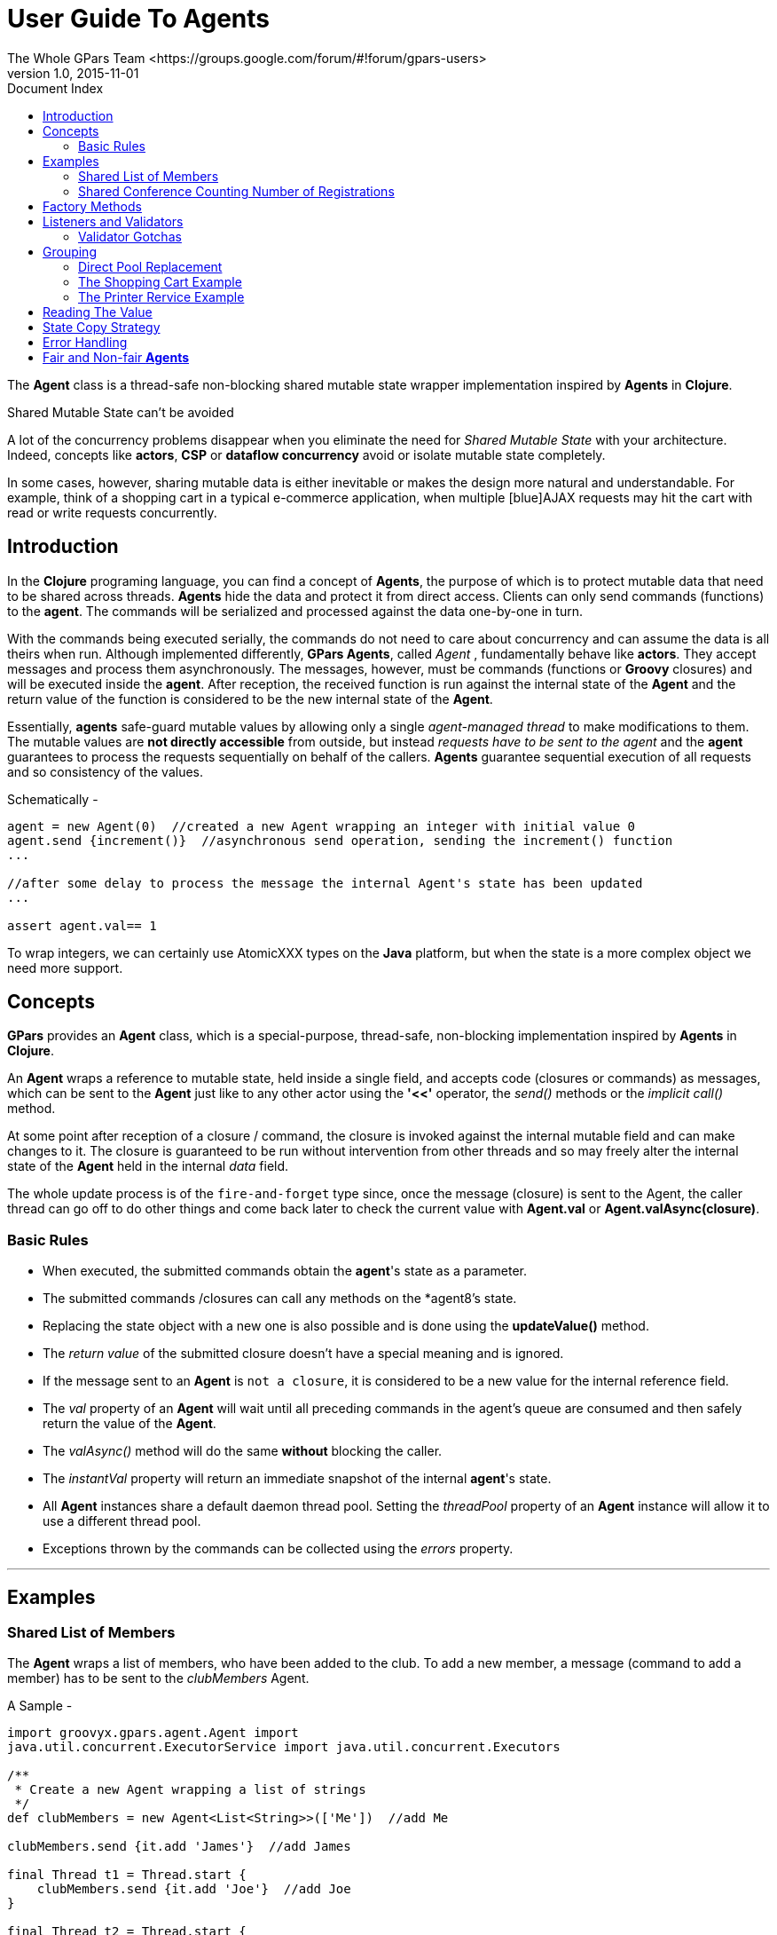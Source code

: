 = GPars - Groovy Parallel Systems
The Whole GPars Team <https://groups.google.com/forum/#!forum/gpars-users>
v1.0, 2015-11-01
:linkattrs:
:linkcss:
:toc: left
:toc-title: Document Index
:icons: font
:source-highlighter: coderay
:docslink: http://www.gpars.org/guide/[GPars Docs]
:description: GPars is a multi-paradigm concurrency framework offering several mutually cooperating high-level concurrency abstractions.
:doctitle: User Guide To Agents

The *Agent* class is a thread-safe non-blocking shared mutable state wrapper implementation inspired by
*Agents* in *Clojure*.

.Shared Mutable State can't be avoided
****
A lot of the concurrency problems disappear when you eliminate the need for _Shared Mutable State_ with your
architecture.  Indeed, concepts like *actors*, *CSP* or *dataflow concurrency* avoid or isolate mutable state
completely.  

In some cases, however, sharing mutable data is either inevitable or makes the design more
natural and understandable. For example, think of a shopping cart in a typical e-commerce application, when
multiple [blue]AJAX requests may hit the cart with read or write requests concurrently.
****

== Introduction

In the *Clojure* programing language, you can find a concept of *Agents*, the purpose of which is to protect
mutable data that need to be shared across threads.  *Agents* hide the data and protect it from direct
access. Clients can only send commands (functions) to the *agent*. The commands will be serialized and
processed against the data one-by-one in turn.  

With the commands being executed serially, the commands do not need to care about concurrency and can assume the data is all theirs when run.  
Although implemented differently, *GPars Agents*, called _Agent_ , fundamentally behave like *actors*. They accept messages and
process them asynchronously.  The messages, however, must be commands (functions or *Groovy* closures) and
will be executed inside the *agent*.  After reception, the received function is run against the internal state
of the *Agent* and the return value of the function is considered to be the new internal state of the *Agent*.

Essentially, *agents* safe-guard mutable values by allowing only a single _agent-managed thread_ to make
modifications to them. The mutable values are *not directly accessible* from outside, but instead _requests
have to be sent to the agent_ and the *agent* guarantees to process the requests sequentially on behalf of the
callers.  *Agents* guarantee sequential execution of all requests and so consistency of the values.

.Schematically -
[source,groovy,linenums]
----
agent = new Agent(0)  //created a new Agent wrapping an integer with initial value 0
agent.send {increment()}  //asynchronous send operation, sending the increment() function
...

//after some delay to process the message the internal Agent's state has been updated
...

assert agent.val== 1
----

To wrap integers, we can certainly use AtomicXXX types on the *Java* platform, but when the state is a more
complex object we need more support.


== Concepts

*GPars* provides an *Agent* class, which is a special-purpose, thread-safe, non-blocking implementation inspired
by *Agents* in *Clojure*.

An *Agent* wraps a reference to mutable state, held inside a single field, and accepts code (closures or
commands) as messages, which can be sent to the *Agent* just like to any other actor using the [red]*'<<'* operator,
the _send()_ methods or the _implicit call()_ method.  

At some point after reception of a closure / command, the closure is invoked against the internal mutable field and can make changes to it. 
The closure is guaranteed to be run without intervention from other threads and so may freely alter the internal state of
the *Agent* held in the internal _data_ field.

The whole update process is of the `fire-and-forget` type since, once the message (closure) is sent to the
Agent, the caller thread can go off to do other things and come back later to check the current value with
*Agent.val* or *Agent.valAsync(closure)*.

=== Basic Rules

* When executed, the submitted commands obtain the *agent*'s state as a parameter.
* The submitted commands /closures can call any methods on the *agent8's state.
* Replacing the state object with a new one is also possible and is done using the *updateValue()* method.
* The _return value_ of the submitted closure doesn't have a special meaning and is ignored.
* If the message sent to an *Agent* is `not a closure`, it is considered to be a new value for the internal reference field.
* The _val_ property of an *Agent* will wait until all preceding commands in the agent's queue are consumed and then safely return the value of the *Agent*.
* The _valAsync()_ method will do the same [red]*without* blocking the caller.
* The _instantVal_ property will return an immediate snapshot of the internal *agent*'s state.
* All *Agent* instances share a default daemon thread pool. Setting the _threadPool_ property of an *Agent* instance will allow it to use a different thread pool.
* Exceptions thrown by the commands can be collected using the _errors_ property.

''''

== Examples

=== Shared List of Members

The *Agent* wraps a list of members, who have been added to the club. To add a new member, a message (command to
add a member) has to be sent to the _clubMembers_ Agent.

.A Sample -
[source,groovy,linenums]
----
import groovyx.gpars.agent.Agent import
java.util.concurrent.ExecutorService import java.util.concurrent.Executors

/**
 * Create a new Agent wrapping a list of strings
 */
def clubMembers = new Agent<List<String>>(['Me'])  //add Me

clubMembers.send {it.add 'James'}  //add James

final Thread t1 = Thread.start {
    clubMembers.send {it.add 'Joe'}  //add Joe
}

final Thread t2 = Thread.start {
    clubMembers << {it.add 'Dave'}  //add Dave
    clubMembers {it.add 'Alice'}    //add Alice (using the implicit call() method)
}

[t1, t2]*.join()
println clubMembers.val
clubMembers.valAsync {println "Current members: $it"}

clubMembers.await()
----

=== Shared Conference Counting Number of Registrations

The *Conference* class allows registration and un-registration, however these methods can only be called from
the commands sent to the _conference_ *Agent*.

.A Conference Sample -
[source,groovy,linenums]
----
import groovyx.gpars.agent.Agent

/**
 * Conference stores number of registrations and allows parties to register and unregister.
 * It inherits from the Agent class and adds the register() and unregister() private methods,
 * which callers may use it the commands they submit to the Conference.
 */
class Conference extends Agent<Long> {
    def Conference() { super(0) }
    private def register(long num) { data += num }
    private def unregister(long num) { data -= num }
}

final Agent conference = new Conference()  //new Conference created

/**
 * Three external parties will try to register/unregister concurrently
 */

final Thread t1 = Thread.start {
    conference << {register(10L)}               //send a command to register 10 attendees
}

final Thread t2 = Thread.start {
    conference << {register(5L)}                //send a command to register 5 attendees
}

final Thread t3 = Thread.start {
    conference << {unregister(3L)}              //send a command to unregister 3 attendees
}

[t1, t2, t3]*.join()

assert 12L == conference.val
----

''''

== Factory Methods

*Agent* instances can also be created using the _Agent.agent()_ factory method.

.A Sample to Make an Agent Instance
[source,groovy,linenums]
----
def clubMembers = Agent.agent ['Me']  //add Me
----

''''

== Listeners and Validators

Agents allow the user to add listeners and validators. While listeners are notified each time the
internal state changes, validators get a chance to reject or veto a coming change by throwing an exception.

.A Concrete Example -
[source,groovy,linenums]
----
final Agent counter = new Agent()

counter.addListener {oldValue, newValue -> println "Changing value from $oldValue to $newValue"}
counter.addListener {agent, oldValue, newValue -> println "Agent $agent changing value from $oldValue to $newValue"}

counter.addValidator {oldValue, newValue -> if (oldValue > newValue) throw new IllegalArgumentException('Things can only go up in Groovy')}
counter.addValidator {agent, oldValue, newValue -> if (oldValue == newValue) throw new IllegalArgumentException('Things never stay the same for $agent')}

counter 10
counter 11
counter {updateValue 12}
counter 10  //Will be rejected

counter {updateValue it - 1}  //Will be rejected
counter {updateValue it}  //Will be rejected
counter {updateValue 11}  //Will be rejected
counter 12  //Will be rejected

counter 20
counter.await()
----

Both listeners and validators are essentially closures taking two or three arguments. Exceptions thrown from the validators
will be logged inside the *agent* and can be tested using the _hasErrors()_ method or retrieved through the _errors_ property.

.Testing for Errors Sample 
[source,groovy,linenums]
----
assert counter.hasErrors()
assert counter.errors.size() == 5
----

''''

=== Validator Gotchas

*Groovy* is not very strict on variable data types and immutability, so *agent* users should be aware of potential bumps on the road.

If the submitted code modifies the state directly, validators will not be able to un-do the change in case of a validation rule violation. 
There are two possible solutions available:

* Make sure you never change the supplied object representing current agent state
* Use custom copy strategy on the agent to allow the agent to create copies of the internal state

In both cases you need to call _updateValue()_ to set and validate the new state properly.

The problem as well as both of the solutions follows :

.A Validator Sample -
[source,groovy,linenums]
----
//Create an agent storing names, rejecting 'Joe'
final Closure rejectJoeValidator = {oldValue, newValue -> if ('Joe' in newValue) throw new IllegalArgumentException('Joe is not allowed to enter our list.')}

Agent agent = new Agent([])
agent.addValidator rejectJoeValidator

agent {it << 'Dave'}                    //Accepted
agent {it << 'Joe'}                     //Erroneously accepted, since by-passes the validation mechanism
println agent.val

//Solution 1 - never alter the supplied state object
agent = new Agent([])
agent.addValidator rejectJoeValidator

agent {updateValue(['Dave', * it])}      //Accepted
agent {updateValue(['Joe', * it])}       //Rejected
println agent.val

//Solution 2 - use custom copy strategy on the agent
agent = new Agent([], {it.clone()})
agent.addValidator rejectJoeValidator

agent {updateValue it << 'Dave'}        //Accepted
agent {updateValue it << 'Joe'}         //Rejected, since 'it' is now just a copy of the internal agent's state
println agent.val
----

''''

== Grouping

By default, all *Agent* instances belong to the same group sharing its daemon thread pool.

Custom groups can also create instances of *Agent*. These instances will belong to the group, which created
them, and will share a thread pool.  To create an *Agent* instance belonging to a group, call the _agent()_
factory method on the group. This way you can organize and tune performance of agents.


.Create Groups Around a Thread Pools
[source,groovy,linenums]
----
final def group = new NonDaemonPGroup(5)  //create a group around a thread pool
def clubMembers = group.agent(['Me'])  //add Me
----

[sidebar]
.Custom Thread Pools for Agents
****
The default thread pool for *agents* contains daemon threads. Make sure that your custom thread pools either
use daemon threads, too, which can be achieved either by using *DefaultPGroup* or by providing your own thread
factory to a _thread pool constructor_. 

Alterntively, in case your thread pools use non-daemon threads, such as when using the *NonDaemonPGroup* group class, 
make sure you shutdown the group or the thread pool explicitly by calling its `shutdown()` method, otherwise your applications will [red]never exit.
****


=== Direct Pool Replacement

Alternatively, by calling the _attachToThreadPool()_ method on an *Agent* instance, a custom thread pool can be specified for it.

.*attachToThreadPool()* Example 
[source,groovy,linenums]
----
def clubMembers = new Agent<List<String>>(['Me'])  //add Me

final ExecutorService pool = Executors.newFixedThreadPool(10)
clubMembers.attachToThreadPool(new DefaultPool(pool))
----

WARNING: Remember, like *actors*, a single *Agent* instance (aka agent) can never use more than one thread at a time

''''

=== The Shopping Cart Example

.A Sample -
[source,groovy,linenums]
----
import groovyx.gpars.agent.Agent

class ShoppingCart {
    private def cartState = new Agent([:])
//----------------- public methods below here ----------------------------------
    public void addItem(String product, int quantity) {
        cartState << {it[product] = quantity}  //the << operator sends
                                               //a message to the Agent
    }    public void removeItem(String product) {
        cartState << {it.remove(product)}
    }    public Object listContent() {
        return cartState.val
    }    public void clearItems() {
        cartState << performClear
    }

    public void increaseQuantity(String product, int quantityChange) {
        cartState << this.&changeQuantity.curry(product, quantityChange)
    }
//----------------- private methods below here ---------------------------------
    private void changeQuantity(String product, int quantityChange, Map items) {
        items[product] = (items[product] ?: 0) + quantityChange
    }    private Closure performClear = { it.clear() }
}
//----------------- script code below here -------------------------------------
final ShoppingCart cart = new ShoppingCart()
cart.addItem 'Pilsner', 10
cart.addItem 'Budweisser', 5
cart.addItem 'Staropramen', 20

cart.removeItem 'Budweisser'
cart.addItem 'Budweisser', 15

println "Contents ${cart.listContent()}"

cart.increaseQuantity 'Budweisser', 3
println "Contents ${cart.listContent()}"

cart.clearItems()
println "Contents ${cart.listContent()}"
----


You might have noticed two implementation strategies in the code.

 . Public methods may internally just send the required code off to the *Agent*, instead of executing the same functionality directly

.And so Typically Sequential Code Like This
[source,groovy,linenums]
----
public void addItem(String product, int quantity) {
    cartState[product]=quantity
}
----

.Becomes
[source,groovy,linenums]
----
public void addItem(String product, int quantity) {
    cartState << {it[product] = quantity}
}
----


 . Public methods may send references to internal private methods or closures, which hold the desired functionality to perform the deed.

.A Public-to-Private Sample 
[source,groovy,linenums]
----
public void clearItems() {
    cartState << performClear
}

private Closure performClear = { it.clear() }
----

*Currying might be necessary*, if the closure takes other arguments besides the current internal state
 instance. See the _increaseQuantity_ method.

=== The Printer Rervice Example

Another example, suppose a not thread-safe printer service is shared by multiple threads. The printer needs to have
the document and quality properties set before printing, so obviously we have a potential for race conditions if not
guarded properly. Callers don't want to block until the printer is available, which the `fire-and-forget` nature that *actors* solve very elegantly.

.A Sample Printer Service
[source,groovy,linenums]
----
import groovyx.gpars.agent.Agent

/**
 * A non-thread-safe service that slowly prints documents on at a time
 */
class PrinterService {
    String document
    String quality

    public void printDocument() {
        println "Printing $document in $quality quality"
        Thread.sleep 5000
        println "Done printing $document"
    }
}

def printer = new Agent<PrinterService>(new PrinterService())

final Thread thread1 = Thread.start {
    for (num in (1..3)) {
        final String text = "document $num"
        printer << {printerService ->
            printerService.document = text
            printerService.quality = 'High'
            printerService.printDocument()
        }
        Thread.sleep 200
    }
    println 'Thread 1 is ready to do something else. All print tasks have been submitted'
}

final Thread thread2 = Thread.start {
    for (num in (1..4)) {
        final String text = "picture $num"
        printer << {printerService ->
            printerService.document = text
            printerService.quality = 'Medium'
            printerService.printDocument()
        }
        Thread.sleep 500
    }
    println 'Thread 2 is ready to do something else. All print tasks have been submitted'
}

[thread1, thread2]*.join()
printer.await()
----

''''

TIP: For the latest updates, see the respective link:Demos.html[Demos]

''''

== Reading The Value

To follow the *Clojure* philosophy closely, the *Agent* class gives reads higher priority than to writes.  By
using the _instantVal_ property, your read request will bypass the incoming message queue of the *Agent* and
returns the current snapshot of the internal state.  The _val_ property will wait in the message queue for
processing, just like the non-blocking variant _valAsync(Clojure cl)_ , which will invoke the provided
closure with the internal state as a parameter.

You have to bear in mind that the _instantVal_ property might return although correct, but randomly looking
results, since the internal state of the *Agent* at the time of _instantVal_ execution is non-deterministic
and depends on the messages that have been processed before the thread scheduler executes the body of
_instantVal_ .

The _await()_ method lets you wait for the processing of all the messages submitted to the *Agent* before and so may
block the calling thread.

''''

== State Copy Strategy

To avoid leaking the internal state, the *Agent* class can specify a `copy strategy` as the second
constructor argument.  With the `copy strategy` specified, the internal state is processed by the `copy
strategy` closure and the output value of the `copy strategy` value is returned to the caller instead of the
actual internal state. This applies to _instantVal_, _val_ as well as to _valAsync()_ .

''''

== Error Handling

Exceptions thrown from within the submitted commands are stored inside the *agent* and can be obtained from
the _errors_ property.  The property gets cleared once read.

.A Sample of Error Handling
[source,groovy,linenums]
----
def clubMembers = new Agent<List>()
assert clubMembers.errors.empty

    clubMembers.send {throw new IllegalStateException('test1')}
    clubMembers.send {throw new IllegalArgumentException('test2')}
    clubMembers.await()

    List errors = clubMembers.errors
    assert 2 == errors.size()
    assert errors[0] instanceof IllegalStateException
    assert 'test1' == errors[0].message
    assert errors[1] instanceof IllegalArgumentException
    assert 'test2' == errors[1].message

    assert clubMembers.errors.empty
----

''''

== Fair and Non-fair *Agents*

*Agents* can be either fair or non-fair. Fair *agents* give up the thread after processing each message, unfair *agents* keep a thread until their message queue is empty.
As a result, non-fair *agents* tend to perform better than fair ones.

The default setting for all *Agent* instances is to be *non-fair*, however by calling its _makeFair()_ method the instance can be made fair.

.A Sample To Make It Fair
[source,groovy,linenums]
----
def clubMembers = new Agent<List>(['Me'])  //add Me
clubMembers.makeFair()
----
